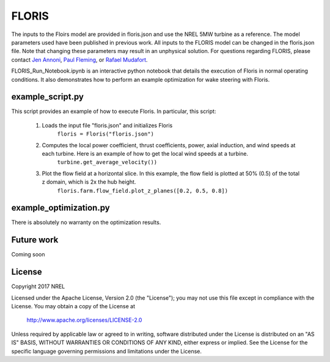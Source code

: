 
FLORIS
------

The inputs to the Floirs model are provided in floris.json and use the NREL 5MW turbine as a reference.  The model parameters used have been published in previous work.  All inputs to the FLORIS model can be changed in the floris.json file.  Note that changing these parameters may result in an unphysical solution.  For questions regarding FLORIS, please contact `Jen Annoni <mailto:jennifer.annoni@nrel.gov>`_, `Paul Fleming <mailto:paul.fleming@nrel.gov>`_, or `Rafael Mudafort <mailto:rafael.mudafort@nrel.gov>`_.


FLORIS_Run_Notebook.ipynb is an interactive python notebook that details the execution of Floris in normal operating conditions.  It also demonstrates how to perform an example optimization for wake steering with Floris.  


example_script.py
=================

This script provides an example of how to execute Floris.  In particular, this script:

	1. Loads the input file "floris.json" and initializes Floris
		``floris = Floris("floris.json")``

	2. Computes the local power coefficient, thrust coefficients, power, axial induction, and wind speeds at each turbine.  Here is an example of how to get the local wind speeds at a turbine.
		``turbine.get_average_velocity())``

	3. Plot the flow field at a horizontal slice.  In this example, the flow field is plotted at 50% (0.5) of the total z domain, which is 2x the hub height.  
		``floris.farm.flow_field.plot_z_planes([0.2, 0.5, 0.8])``


example_optimization.py
=======================



There is absolutely no warranty on the optimization results.  


Future work
===========
Coming soon

License
=======

Copyright 2017 NREL

Licensed under the Apache License, Version 2.0 (the "License");
you may not use this file except in compliance with the License.
You may obtain a copy of the License at

   http://www.apache.org/licenses/LICENSE-2.0

Unless required by applicable law or agreed to in writing, software
distributed under the License is distributed on an "AS IS" BASIS,
WITHOUT WARRANTIES OR CONDITIONS OF ANY KIND, either express or implied.
See the License for the specific language governing permissions and
limitations under the License.
